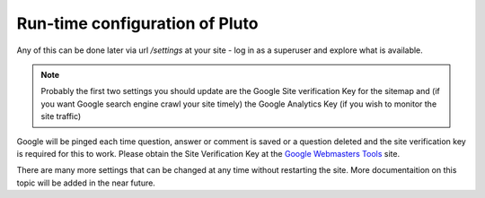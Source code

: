 .. _run-time-configuration:

==================================
Run-time configuration of Pluto
==================================

Any of this can be done later via url `/settings` at your site - log in as a superuser and explore what is available.

.. note::
    Probably the first two settings you should update are the Google Site verification Key for the sitemap
    and (if you want Google search engine crawl your site timely) the Google Analytics Key (if you wish to monitor
    the site traffic)

Google will be pinged each time question, answer or comment is saved or a question deleted and the
site verification key is required for this to work. Please obtain the Site Verification Key at the
`Google Webmasters Tools`_ site.

There are many more settings that can be changed at any time without restarting the site. More
documentaition on this topic will be added in the near future.

.. _`Google Webmasters Tools`: https://www.google.com/webmasters/tools/
